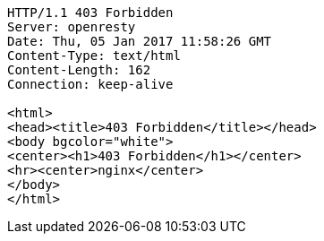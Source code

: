 [source,http,options="nowrap"]
----
HTTP/1.1 403 Forbidden
Server: openresty
Date: Thu, 05 Jan 2017 11:58:26 GMT
Content-Type: text/html
Content-Length: 162
Connection: keep-alive

<html>
<head><title>403 Forbidden</title></head>
<body bgcolor="white">
<center><h1>403 Forbidden</h1></center>
<hr><center>nginx</center>
</body>
</html>

----